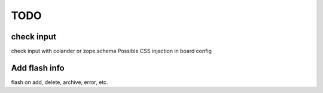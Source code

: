 TODO
====

check input
-----------

check input with colander or zope.schema
Possible CSS injection in board config

Add flash info
--------------

flash on add, delete, archive, error, etc.


